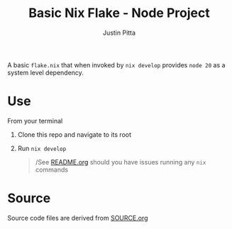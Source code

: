 
#+TITLE: Basic Nix Flake - Node Project
#+AUTHOR: Justin Pitta
#+auto_tangle: t
#+PROPERTY: header-args:nix :mkdirp yes

A basic =flake.nix= that when invoked by ~nix develop~ provides =node 20= as a system level dependency.

* Use

From your terminal

1. Clone this repo and navigate to its root
2. Run ~nix develop~

   #+begin_quote
   /See [[file:~/projects/nix-things/README.org][README.org]] should you have issues running any ~nix~ commands
   #+end_quote

* Source

Source code files are derived from [[file:SOURCE.org][SOURCE.org]]
